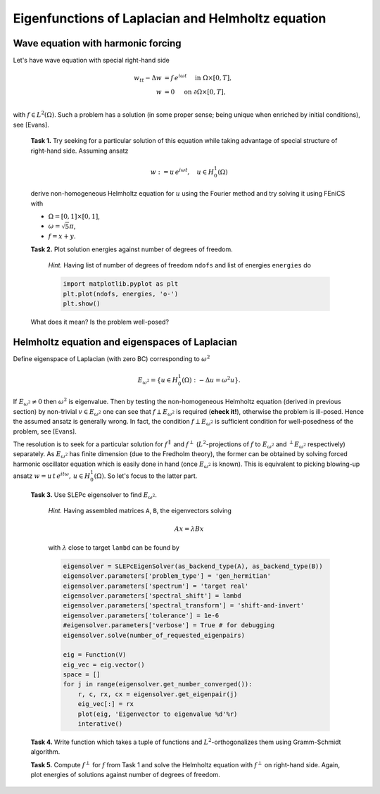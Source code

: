 Eigenfunctions of Laplacian and Helmholtz equation
==================================================

Wave equation with harmonic forcing
-----------------------------------

Let's have wave equation with special right-hand side

.. math::
   w_{tt} - \Delta w &= f\, e^{i\omega t} \quad\text{ in }\Omega\times[0,T], \\
                   w &= 0                 \quad\text{ on }\partial\Omega
                                                                \times[0,T], \\

with :math:`f \in L^2(\Omega)`. Such a problem has a solution (in some proper
sense; being unique when enriched by initial conditions), see [Evans].

.. todo::

   Look for specific chapter in [Evans].

..

   **Task 1.** Try seeking for a particular solution of this equation while
   taking advantage of special structure of right-hand side. Assuming ansatz

   .. math::
      w := u\, e^{i\omega t}, \quad u\in H_0^1(\Omega)

   derive non-homogeneous Helmholtz equation for :math:`u` using the Fourier
   method and try solving it using FEniCS with

   * :math:`\Omega = [0,1]\times[0,1]`,
   * :math:`\omega = \sqrt{5}\pi`,
   * :math:`f = x + y`.


   **Task 2.** Plot solution energies against number of degrees of freedom.

      *Hint.* Having list of number of degrees of freedom ``ndofs`` and list of
      energies ``energies`` do

      .. code-block:: python

         import matplotlib.pyplot as plt
         plt.plot(ndofs, energies, 'o-')
         plt.show()

   What does it mean? Is the problem well-posed?


Helmholtz equation and eigenspaces of Laplacian
-----------------------------------------------

Define eigenspace of Laplacian (with zero BC) corresponding to :math:`\omega^2`

.. math::

   E_{\omega^2} = \{ u\in H_0^1(\Omega): -\Delta u = \omega^2 u \}.

If :math:`E_{\omega^2}\neq{0}` then :math:`\omega^2` is eigenvalue. Then by
testing the non-homogeneous Helmholtz equation (derived in previous section) by
non-trivial :math:`v\in E_{\omega^2}` one can see that
:math:`f\perp E_{\omega^2}` is required (**check it!**), otherwise the problem
is ill-posed. Hence the assumed ansatz is generally wrong. In fact, the
condition :math:`f\perp E_{\omega^2}` is sufficient condition for well-posedness
of the problem, see [Evans].

The resolution is to seek for a particular solution for :math:`f^\parallel` and
:math:`f^\perp` (:math:`L^2`-projections of :math:`f` to :math:`E_{\omega^2}`
and :math:`^\perp E_{\omega^2}` respectively) separately. As :math:`E_{\omega^2}`
has finite dimension (due to the Fredholm theory), the former can be obtained by
solving forced harmonic oscillator equation which is easily done in hand (once
:math:`E_{\omega^2}` is known). This is equivalent to picking blowing-up ansatz
:math:`w = u\, t\, e^{i t\omega},\, u\in H_0^1(\Omega)`. So let's focus to the
latter part.

.. todo::

   Make the exposition above simpler.

..

   **Task 3.** Use SLEPc eigensolver to find :math:`E_{\omega^2}`.

      *Hint.* Having assembled matrices ``A``, ``B``, the eigenvectors solving

      .. math::

         A x = \lambda B x

      with :math:`\lambda` close to target ``lambd`` can be found by

      .. code-block:: python

        eigensolver = SLEPcEigenSolver(as_backend_type(A), as_backend_type(B))
        eigensolver.parameters['problem_type'] = 'gen_hermitian'
        eigensolver.parameters['spectrum'] = 'target real'
        eigensolver.parameters['spectral_shift'] = lambd
        eigensolver.parameters['spectral_transform'] = 'shift-and-invert'
        eigensolver.parameters['tolerance'] = 1e-6
        #eigensolver.parameters['verbose'] = True # for debugging
        eigensolver.solve(number_of_requested_eigenpairs)

        eig = Function(V)
        eig_vec = eig.vector()
        space = []
        for j in range(eigensolver.get_number_converged()):
            r, c, rx, cx = eigensolver.get_eigenpair(j)
            eig_vec[:] = rx
            plot(eig, 'Eigenvector to eigenvalue %d'%r)
            interative()

   **Task 4.** Write function which takes a tuple of functions and
   :math:`L^2`-orthogonalizes them using Gramm-Schmidt algorithm.

   **Task 5.** Compute :math:`f^\perp` for :math:`f` from Task 1 and solve the
   Helmholtz equation with :math:`f^\perp` on right-hand side. Again, plot
   energies of solutions against number of degrees of freedom.

.. only:: solution

      .. note::

         *Lecturer note.* Student must not include eigenvectors corresponding
         to other eigenvalues. SLEPc returns these after last targeted one. For
         this case the dimension of :math:`E_{\omega^2}` is 2. Let\'s denote
         this bunch of vectors by ``E``.

         GS orthogonalization is called to tuple ``E+[f]``. This first
         orthogonalizes eigenvectors themself (for sure -- SLEPc doc is not
         conclusive about this) and then orthogonalizes ``f`` to
         :math:`E_{\omega^2}`.


.. only:: solution

   Reference solution
   ------------------

   .. literalinclude:: impl.py
      :start-after: # Begin code
